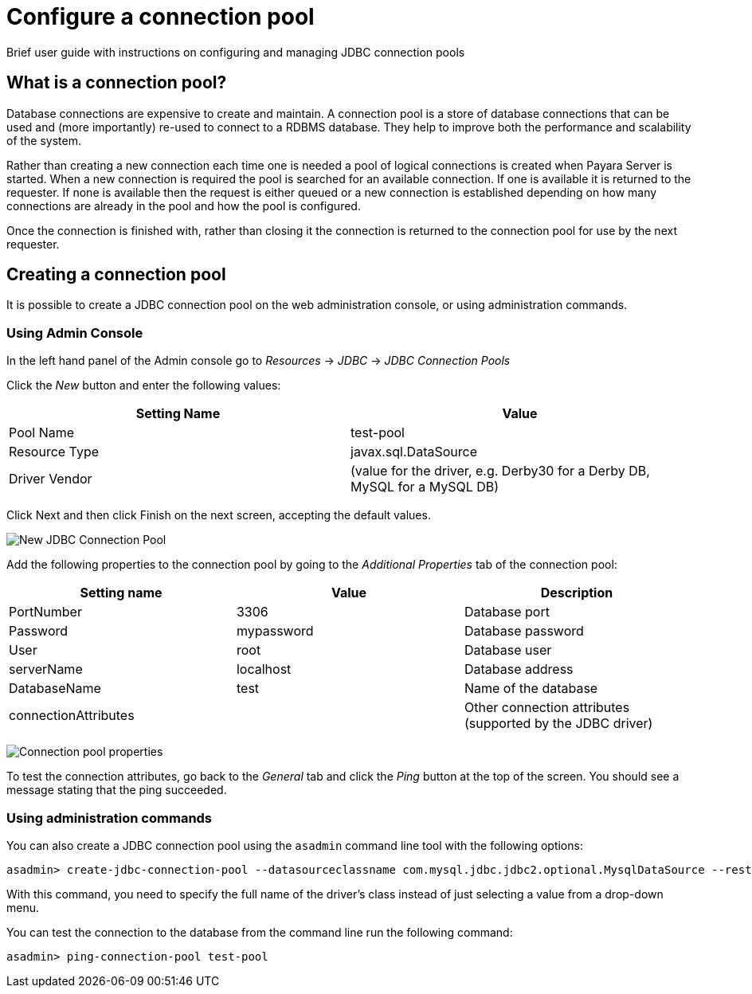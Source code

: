 [[configure-a-connection-pool]]
= Configure a connection pool

Brief user guide with instructions on configuring and managing JDBC connection
pools

[[what-is-a-connection-pool]]
== What is a connection pool?

Database connections are expensive to create and maintain. A connection
pool is a store of database connections that can be used and (more importantly)
re-used to connect to a RDBMS database. They help to improve both the performance
and scalability of the system.

Rather than creating a new connection each time one is needed a pool of logical
connections is created when Payara Server is started. When a new connection is
required the pool is searched for an available connection. If one is available
it is returned to the requester. If none is available then the request is either
queued or a new connection is established depending on how many connections
are already in the pool and how the pool is configured.

Once the connection is finished with, rather than closing it the connection is
returned to the connection pool for use by the next requester.

[[creating-the-connection-pool]]
== Creating a connection pool

It is possible to create a JDBC connection pool on the web administration console,
or using administration commands.

[[using-admin-console]]
=== Using Admin Console

In the left hand panel of the Admin console go to _Resources_ -> _JDBC_ -> _JDBC Connection Pools_

Click the _New_ button and enter the following values:

[cols=",",options="header",]
|=======================================================================
|Setting Name |Value
|Pool Name |test-pool
|Resource Type |javax.sql.DataSource
|Driver Vendor |(value for the driver, e.g. Derby30 for a Derby DB, MySQL for a MySQL DB)
|=======================================================================

Click Next and then click Finish on the next screen, accepting the default values.

image:connection-pools/connection_pools_1.png[New JDBC Connection Pool]

Add the following properties to the connection pool by going to the _Additional Properties_
tab of the connection pool:

[cols=",,",options="header",]
|=======================================================================
|Setting name |Value |Description
|PortNumber |3306 |Database port
|Password |mypassword |Database password
|User |root |Database user
|serverName |localhost |Database address
|DatabaseName |test |Name of the database
|connectionAttributes | |Other connection attributes (supported by the JDBC driver)
|=======================================================================

image:connection-pools/connection_pools_2.png[Connection pool properties]

To test the connection attributes, go back to the _General_ tab and click the
_Ping_ button at the top of the screen. You should see a message stating that the
ping succeeded.

[[using-asadmin]]
=== Using administration commands

You can also create a JDBC connection pool using the `asadmin` command line tool
with the following options:

[source, shell]
----
asadmin> create-jdbc-connection-pool --datasourceclassname com.mysql.jdbc.jdbc2.optional.MysqlDataSource --restype javax.sql.DataSource --property user=root:password=test:DatabaseName=test:ServerName=localhost:port=3306 test-pool
----

With this command, you need to specify the full name of the driver's class
instead of just selecting a value from a drop-down menu.

You can test the connection to the database from the command line run the
following command:

[source, shell]
----
asadmin> ping-connection-pool test-pool
----
